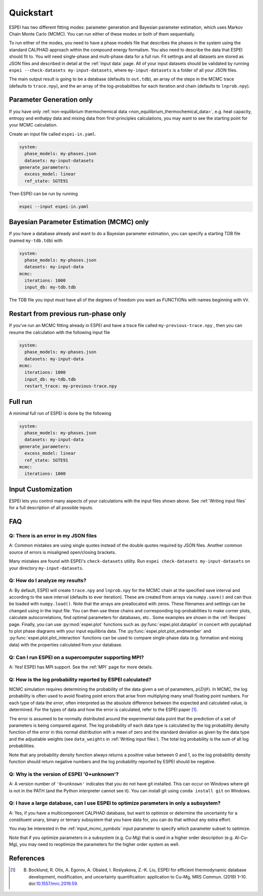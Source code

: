 Quickstart
==========

ESPEI has two different fitting modes: parameter generation and Bayesian parameter estimation, which uses Markov Chain Monte Carlo (MCMC).
You can run either of these modes or both of them sequentially.

To run either of the modes, you need to have a phase models file that describes the phases in the system using the standard CALPHAD approach within the compound energy formalism.
You also need to describe the data that ESPEI should fit to.
You will need single-phase and multi-phase data for a full run.
Fit settings and all datasets are stored as JSON files and described in detail at the :ref:`Input data` page.
All of your input datasets should be validated by running ``espei --check-datasets my-input-datasets``, where ``my-input-datasets`` is a folder of all your JSON files.

The main output result is going to be a database (defaults to ``out.tdb``), an array of the steps in the MCMC trace (defaults to ``trace.npy``), and the an array of the log-probabilities for each iteration and chain (defaults to ``lnprob.npy``).

Parameter Generation only
-------------------------

If you have only :ref:`non-equilibrium thermochemical data <non_equilibrium_thermochemical_data>`, e.g. heat capacity, entropy and enthalpy data and mixing data from first-principles calculations,
you may want to see the starting point for your MCMC calculation.

Create an input file called ``espei-in.yaml``.

.. code-block:: yaml

    system:
      phase_models: my-phases.json
      datasets: my-input-datasets
    generate_parameters:
      excess_model: linear
      ref_state: SGTE91

Then ESPEI can be run by running

.. code-block:: bash

    espei --input espei-in.yaml


Bayesian Parameter Estimation (MCMC) only
-----------------------------------------

If you have a database already and want to do a Bayesian parameter estimation, you can specify a starting TDB file (named ``my-tdb.tdb``) with

.. code-block:: YAML

    system:
      phase_models: my-phases.json
      datasets: my-input-data
    mcmc:
      iterations: 1000
      input_db: my-tdb.tdb

The TDB file you input must have all of the degrees of freedom you want as FUNCTIONs with names beginning with ``VV``.

Restart from previous run-phase only
------------------------------------

If you've run an MCMC fitting already in ESPEI and have a trace file called ``my-previous-trace.npy`` , then you can resume the calculation with the following input file

.. code-block:: yaml

    system:
      phase_models: my-phases.json
      datasets: my-input-data
    mcmc:
      iterations: 1000
      input_db: my-tdb.tdb
      restart_trace: my-previous-trace.npy


Full run
--------

A minimal full run of ESPEI is done by the following

.. code-block:: yaml

    system:
      phase_models: my-phases.json
      datasets: my-input-data
    generate_parameters:
      excess_model: linear
      ref_state: SGTE91
    mcmc:
      iterations: 1000


Input Customization
-------------------

ESPEI lets you control many aspects of your calculations with the input files shown above.
See :ref:`Writing input files` for a full description of all possible inputs.


FAQ
---

Q: There is an error in my JSON files
~~~~~~~~~~~~~~~~~~~~~~~~~~~~~~~~~~~~~

A: Common mistakes are using single quotes instead of the double quotes required by JSON files.
Another common source of errors is misaligned open/closing brackets.

Many mistakes are found with ESPEI's ``check-datasets`` utility.
Run ``espei check-datasets my-input-datasets`` on your directory ``my-input-datasets``.

Q: How do I analyze my results?
~~~~~~~~~~~~~~~~~~~~~~~~~~~~~~~

A: By default, ESPEI will create ``trace.npy`` and ``lnprob.npy`` for the MCMC chain at the specified save interval and according to the save interval (defaults to ever iteration).
These are created from arrays via ``numpy.save()`` and can thus be loaded with ``numpy.load()``.
Note that the arrays are preallocated with zeros.
These filenames and settings can be changed using in the input file.
You can then use these chains and corresponding log-probabilities to make corner plots, calculate autocorrelations, find optimal parameters for databases, etc..
Some examples are shown in the :ref:`Recipes` page.
Finally, you can use :py:mod:`espei.plot` functions such as
:py:func:`espei.plot.dataplot` in concert with pycalphad to plot phase diagrams
with your input equilibria data. The :py:func:`espei.plot.plot_endmember` and
:py:func:`espei.plot.plot_interaction` functions can be
used to compare single-phase data (e.g. formation and mixing data) with the
properties calculated from your database.

Q: Can I run ESPEI on a supercomputer supporting MPI?
~~~~~~~~~~~~~~~~~~~~~~~~~~~~~~~~~~~~~~~~~~~~~~~~~~~~~

A: Yes! ESPEI has MPI support. See the :ref:`MPI` page for more details.

Q: How is the log probability reported by ESPEI calculated?
~~~~~~~~~~~~~~~~~~~~~~~~~~~~~~~~~~~~~~~~~~~~~~~~~~~~~~~~~~~

MCMC simulation requires determining the probability of the data given a set of parameters, :math:`p(D|\theta)`.
In MCMC, the log probability is often used to avoid floating point errors that arise from multiplying many small floating point numbers.
For each type of data the *error*, often interpreted as the absolute difference between the expected and calculated value, is determined.
For the types of data and how the error is calculated, refer to the ESPEI paper [1]_.

The error is assumed to be normally distributed around the experimental data point that the prediction of a set of parameters is being compared against.
The log probability of each data type is calculated by the log probability density function of the error in this normal distribution with a mean of zero and the standard deviation as given by the data type and the adjustable weights (see ``data_weights`` in :ref:`Writing input files`).
The total log probability is the sum of all log probabilities.

Note that any probability density function always returns a positive value between 0 and 1, so the log probability density function should return negative numbers and the log probability reported by ESPEI should be negative.


Q: Why is the version of ESPEI '0+unknown'?
~~~~~~~~~~~~~~~~~~~~~~~~~~~~~~~~~~~~~~~~~~~~~~~

A: A version number of ``'0+unknown'`` indicates that you do not have git installed.
This can occur on Windows where git is not in the PATH (and the Python interpreter cannot see it).
You can install git using ``conda install git`` on Windows.


Q: I have a large database, can I use ESPEI to optimize parameters in only a subsystem?
~~~~~~~~~~~~~~~~~~~~~~~~~~~~~~~~~~~~~~~~~~~~~~~~~~~~~~~~~~~~~~~~~~~~~~~~~~~~~~~~~~~~~~~

A: Yes, if you have a multicomponent CALPHAD database, but want to optimize or
determine the uncertainty for a constituent unary, binary or ternary subsystem
that you have data for, you can do that without any extra effort.

You may be interested in the :ref:`input_mcmc_symbols` input parameter to
specify which parameter subset to optimize.

Note that if you optimize parameters in a subsystem (e.g. Cu-Mg) that is used in a higher order description (e.g. Al-Cu-Mg), you may need to reoptimize the parameters for the higher order system as well.


References
----------

.. [1] B. Bocklund, R. Otis, A. Egorov, A. Obaied, I. Roslyakova, Z.-K. Liu, ESPEI for efficient thermodynamic database development, modification, and uncertainty quantification: application to Cu–Mg, MRS Commun. (2019) 1–10. doi:`10.1557/mrc.2019.59 <https://doi.org/10.1557/mrc.2019.59>`_.
